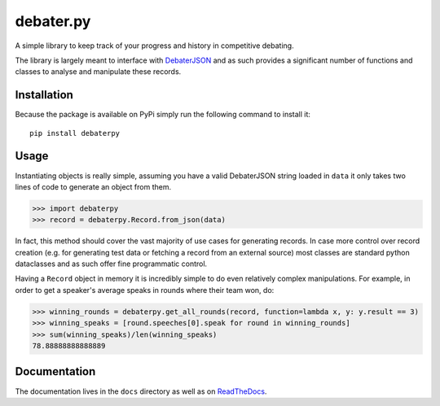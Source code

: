debater.py
==========
.. image:: https://badge.fury.io/py/debaterpy.svg?
    :target: https://pypi.org/project/debaterpy/

.. image:: https://badgen.net/github/license/daankoning/debater.py?
    :target: https://github.com/daankoning/debater.py/blob/main/LICENSE

.. class:: center
A simple library to keep track of your progress and history in competitive debating.

The library is largely meant to interface with `DebaterJSON <https://github.com/daankoning/DebaterJSON>`_ and as such
provides a significant number of functions and classes to analyse and manipulate these records.

Installation
************
Because the package is available on PyPi simply run the following command to install it: ::

    pip install debaterpy

Usage
*****
Instantiating objects is really simple, assuming you have a valid DebaterJSON string loaded in ``data`` it only takes two
lines of code to generate an object from them.

>>> import debaterpy
>>> record = debaterpy.Record.from_json(data)

In fact, this method should cover the vast majority of use cases for generating records. In case more control over
record creation (e.g. for generating test data or fetching a record from an external source) most classes are standard
python dataclasses and as such offer fine programmatic control.

Having a ``Record`` object in memory it is incredibly simple to do even relatively complex manipulations. For example,
in order to get a speaker's average speaks in rounds where their team won, do:

>>> winning_rounds = debaterpy.get_all_rounds(record, function=lambda x, y: y.result == 3)
>>> winning_speaks = [round.speeches[0].speak for round in winning_rounds]
>>> sum(winning_speaks)/len(winning_speaks)
78.88888888888889

Documentation
*************
The documentation lives in the ``docs`` directory as well as on `ReadTheDocs <https://debaterpy.readthedocs.io/en/latest/>`_.